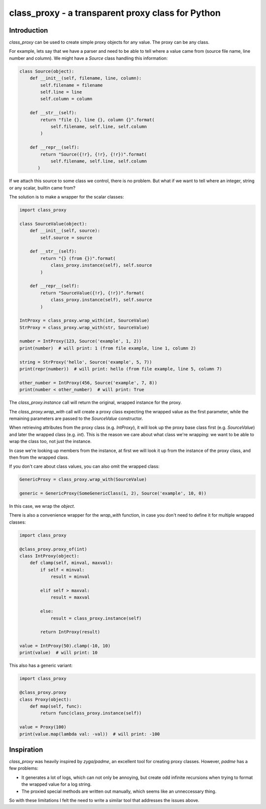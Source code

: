 ==================================================
class_proxy - a transparent proxy class for Python
==================================================

.. image:: https://badge.fury.io/gh/herczy%2Fclass_proxy.svg
    :target: https://badge.fury.io/gh/herczy%2Fclass_proxy

.. image:: https://badge.fury.io/py/class_proxy.svg
    :target: https://badge.fury.io/py/class_proxy

.. image:: https://travis-ci.org/herczy/class_proxy.svg?branch=master
    :target: https://travis-ci.org/herczy/class_proxy

Introduction
============

`class_proxy` can be used to create simple proxy objects for any value. The
proxy can be any class.

For example, lets say that we have a parser and need to be able to tell where
a value came from (source file name, line number and column). We might have a
`Source` class handling this information:

.. code-block:: python

  class Source(object):
      def __init__(self, filename, line, column):
          self.filename = filename
          self.line = line
          self.column = column

      def __str__(self):
          return "file {}, line {}, column {}".format(
              self.filename, self.line, self.column
          )

      def __repr__(self):
          return "Source({!r}, {!r}, {!r})".format(
              self.filename, self.line, self.column
         )

If we attach this source to some class we control, there is no problem. But
what if we want to tell where an integer, string or any scalar, builtin came
from?

The solution is to make a wrapper for the scalar classes:

.. code-block:: python

   import class_proxy

   class SourceValue(object):
       def __init__(self, source):
           self.source = source

       def __str__(self):
           return "{} (from {})".format(
               class_proxy.instance(self), self.source
           )

       def __repr__(self):
           return "SourceValue({!r}, {!r})".format(
               class_proxy.instance(self), self.source
           )

   IntProxy = class_proxy.wrap_with(int, SourceValue)
   StrProxy = class_proxy.wrap_with(str, SourceValue)

   number = IntProxy(123, Source('example', 1, 2))
   print(number)  # will print: 1 (from file example, line 1, column 2)

   string = StrProxy('hello', Source('example', 5, 7))
   print(repr(number))  # will print: hello (from file example, line 5, column 7)

   other_number = IntProxy(456, Source('example', 7, 8))
   print(number < other_number)  # will print: True

The `class_proxy.instance` call will return the original, wrapped
instance for the proxy.

The `class_proxy.wrap_with` call will create a proxy class expecting the
wrapped value as the first parameter, while the remaining parameters are passed
to the `SourceValue` constructor.

When retrieving attributes from the proxy class (e.g. `IntProxy`), it
will look up the proxy base class first (e.g. `SourceValue`) and later
the wrapped class (e.g. `int`). This is the reason we care about what
class we're wrapping: we want to be able to wrap the class too, not just
the instance.

In case we're looking up members from the instance, at first we will look it up
from the instance of the proxy class, and then from the wrapped class.

If you don't care about class values, you can also omit the wrapped class:

.. code-block:: python

   GenericProxy = class_proxy.wrap_with(SourceValue)

   generic = GenericProxy(SomeGenericClass(1, 2), Source('example', 10, 0))

In this case, we wrap the `object`.

There is also a convenience wrapper for the `wrap_with` function, in case
you don't need to define it for multiple wrapped classes:

.. code-block:: python

   import class_proxy

   @class_proxy.proxy_of(int)
   class IntProxy(object):
       def clamp(self, minval, maxval):
           if self < minval:
               result = minval

           elif self > maxval:
               result = maxval

           else:
               result = class_proxy.instance(self)

           return IntProxy(result)

   value = IntProxy(50).clamp(-10, 10)
   print(value)  # will print: 10

This also has a generic variant:

.. code-block:: python

   import class_proxy

   @class_proxy.proxy
   class Proxy(object):
       def map(self, func):
           return func(class_proxy.instance(self))

   value = Proxy(100)
   print(value.map(lambda val: -val))  # will print: -100

Inspiration
===========

`class_proxy` was heavily inspired by `zyga/padme`, an excellent tool for
creating proxy classes. However, `padme` has a few problems:

* It generates a lot of logs, which can not only be annoying, but create odd
  infinite recursions when trying to format the wrapped value for a log string.
* The proxied special methods are written out manually, which seems like an
  unneccessary thing.

So with these limitations I felt the need to write a similar tool that
addresses the issues above.
